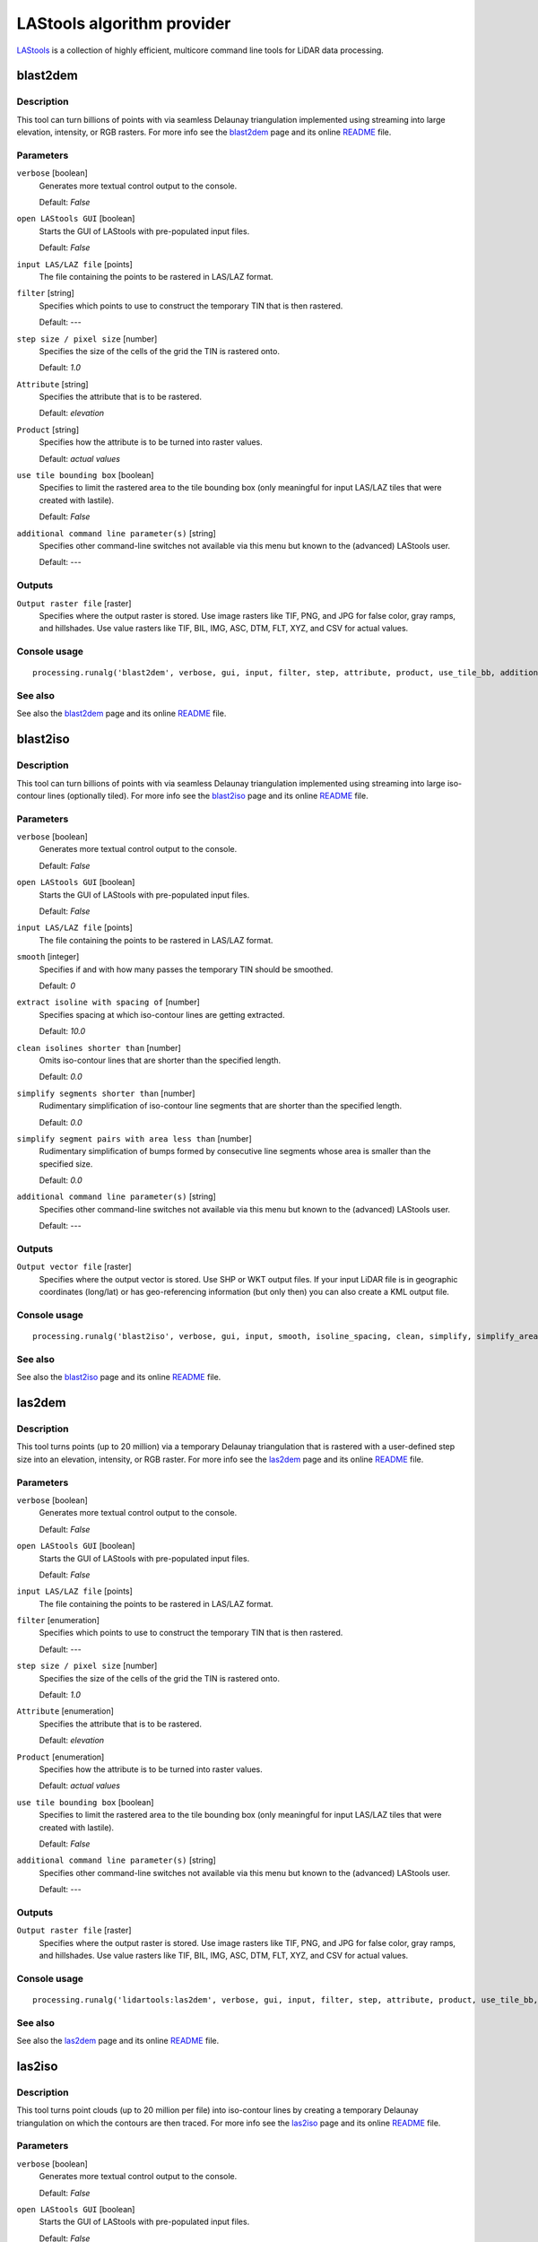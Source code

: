 .. only:: html

   |updatedisclaimer|

*******************************
LAStools algorithm provider
*******************************

`LAStools <http://rapidlasso.com/lastools/>`_ is a collection of highly
efficient, multicore command line tools for LiDAR data processing.

.. only:: html

   .. contents::
      :local:
      :depth: 1

blast2dem
---------

Description
...........

This tool can turn billions of points with via seamless Delaunay triangulation
implemented using streaming into large elevation, intensity, or RGB rasters.
For more info see the `blast2dem <http://rapidlasso.com/blast2dem>`_ page and 
its online `README <http://lastools.org/download/blast2dem_README.txt>`__ file.

Parameters
..........

``verbose`` [boolean]
  Generates more textual control output to the console.
  
  Default: *False*

``open LAStools GUI`` [boolean]
  Starts the GUI of LAStools with pre-populated input files.
  
  Default: *False*
  
``input LAS/LAZ file`` [points]
  The file containing the points to be rastered in LAS/LAZ format.

``filter`` [string]
  Specifies which points to use to construct the temporary TIN that is then rastered.

  Default: *---*

``step size / pixel size`` [number]
  Specifies the size of the cells of the grid the TIN is rastered onto.

  Default: *1.0*

``Attribute`` [string]
  Specifies the attribute that is to be rastered.

  Default: *elevation*

``Product`` [string]
  Specifies how the attribute is to be turned into raster values.

  Default: *actual values*

``use tile bounding box`` [boolean]
  Specifies to limit the rastered area to the tile bounding box (only meaningful
  for input LAS/LAZ tiles that were created with lastile).
  
  Default: *False*

``additional command line parameter(s)`` [string]
  Specifies other command-line switches not available via this menu but known to
  the (advanced) LAStools user.

  Default: *---*
  
Outputs
.......

``Output raster file`` [raster]
  Specifies where the output raster is stored. Use image rasters like TIF, PNG, 
  and JPG for false color, gray ramps, and hillshades. Use value rasters 
  like TIF, BIL, IMG, ASC, DTM, FLT, XYZ, and CSV for actual values.

Console usage
.............

::

  processing.runalg('blast2dem', verbose, gui, input, filter, step, attribute, product, use_tile_bb, additional, output)

See also
........

See also the `blast2dem <http://rapidlasso.com/blast2dem>`_ page and its online
`README <http://lastools.org/download/blast2dem_README.txt>`__ file.

blast2iso
---------

Description
...........

This tool can turn billions of points with via seamless Delaunay triangulation
implemented using streaming into large iso-contour lines (optionally tiled).
For more info see the `blast2iso <http://rapidlasso.com/blast2iso>`_ page and
its online `README <http://lastools.org/download/blast2iso_README.txt>`__ file.

Parameters
..........

``verbose`` [boolean]
  Generates more textual control output to the console.
  
  Default: *False*

``open LAStools GUI`` [boolean]
  Starts the GUI of LAStools with pre-populated input files.
  
  Default: *False*
  
``input LAS/LAZ file`` [points]
  The file containing the points to be rastered in LAS/LAZ format.

``smooth`` [integer]
  Specifies if and with how many passes the temporary TIN should be smoothed.

  Default: *0*

``extract isoline with spacing of`` [number]
  Specifies spacing at which iso-contour lines are getting extracted.

  Default: *10.0*

``clean isolines shorter than`` [number]
  Omits iso-contour lines that are shorter than the specified length.

  Default: *0.0*

``simplify segments shorter than`` [number]
  Rudimentary simplification of iso-contour line segments that are shorter than
  the specified length.

  Default: *0.0*

``simplify segment pairs with area less than`` [number]
  Rudimentary simplification of bumps formed by consecutive line segments whose
  area is smaller than the specified size.

  Default: *0.0*

``additional command line parameter(s)`` [string]
  Specifies other command-line switches not available via this menu but known
  to the (advanced) LAStools user.

  Default: *---*
  
Outputs
.......

``Output vector file`` [raster]
  Specifies where the output vector is stored. Use SHP or WKT output files.
  If your input LiDAR file is in geographic coordinates (long/lat) or has 
  geo-referencing information (but only then) you can also create a KML output file.

Console usage
.............

::

  processing.runalg('blast2iso', verbose, gui, input, smooth, isoline_spacing, clean, simplify, simplify_area, additional, output)

See also
.........

See also the `blast2iso <http://rapidlasso.com/blast2iso>`_ page and its online
`README <http://lastools.org/download/blast2iso_README.txt>`__ file.

las2dem
-------

Description
...........

This tool turns points (up to 20 million) via a temporary Delaunay triangulation
that is rastered with a user-defined step size into an elevation, intensity, or
RGB raster. For more info see the `las2dem <http://rapidlasso.com/las2dem>`_ page
and its online `README <http://lastools.org/download/las2dem_README.txt>`__ file.

Parameters
..........

``verbose`` [boolean]
  Generates more textual control output to the console.
  
  Default: *False*

``open LAStools GUI`` [boolean]
  Starts the GUI of LAStools with pre-populated input files.
  
  Default: *False*
  
``input LAS/LAZ file`` [points]
  The file containing the points to be rastered in LAS/LAZ format.

``filter`` [enumeration]
  Specifies which points to use to construct the temporary TIN that is then rastered.

  Default: *---*

``step size / pixel size`` [number]
  Specifies the size of the cells of the grid the TIN is rastered onto.

  Default: *1.0*

``Attribute`` [enumeration]
  Specifies the attribute that is to be rastered.

  Default: *elevation*

``Product`` [enumeration]
  Specifies how the attribute is to be turned into raster values.

  Default: *actual values*

``use tile bounding box`` [boolean]
  Specifies to limit the rastered area to the tile bounding box (only meaningful
  for input LAS/LAZ tiles that were created with lastile).
  
  Default: *False*

``additional command line parameter(s)`` [string]
  Specifies other command-line switches not available via this menu but known to
  the (advanced) LAStools user.

  Default: *---*
  
Outputs
.......

``Output raster file`` [raster]
  Specifies where the output raster is stored. Use image rasters like TIF, PNG,
  and JPG for false color, gray ramps, and hillshades. Use value rasters like
  TIF, BIL, IMG, ASC, DTM, FLT, XYZ, and CSV for actual values.

Console usage
.............

::

  processing.runalg('lidartools:las2dem', verbose, gui, input, filter, step, attribute, product, use_tile_bb, additional, output)

See also
........

See also the `las2dem <http://rapidlasso.com/las2dem>`_ page and its online
`README <http://lastools.org/download/las2dem_README.txt>`__ file.

las2iso
-------

Description
...........

This tool turns point clouds (up to 20 million per file) into iso-contour lines
by creating a temporary Delaunay triangulation on which the contours are then traced.
For more info see the `las2iso <http://rapidlasso.com/las2iso>`_ page and its
online `README <http://lastools.org/download/las2iso_README.txt>`__ file.

Parameters
..........

``verbose`` [boolean]
  Generates more textual control output to the console.
  
  Default: *False*

``open LAStools GUI`` [boolean]
  Starts the GUI of LAStools with pre-populated input files.
  
  Default: *False*
  
``input LAS/LAZ file`` [points]
  The file containing the points to be rastered in LAS/LAZ format.

``smooth`` [integer]
  Specifies if and with how many passes the temporary TIN should be smoothed.

  Default: *0*

``extract isoline with spacing of`` [number]
  Specifies spacing at which iso-contour lines are getting extracted.

  Default: *10.0*

``clean isolines shorter than`` [number]
  Omits iso-contour lines that are shorter than the specified length.

  Default: *0.0*

``simplify segments shorter than`` [number]
  Rudimentary simplification of iso-contour line segments that are shorter than
  the specified length.

  Default: *0.0*

``simplify segment pairs with area less than`` [number]
  Rudimentary simplification of bumps formed by consecutive line segments whose
  area is smaller than the specified size.

  Default: *0.0*

``additional command line parameter(s)`` [string]
  Specifies other command-line switches not available via this menu but known to
  the (advanced) LAStools user.

  Default: *---*
  
Outputs
.......

``Output vector file`` [raster]
  Specifies where the output vector is stored. Use SHP or WKT output files.
  If your input LiDAR file is in geographic coordinates (long/lat) or has geo-referencing
  information (but only then) you can also create a KML output file.

Console usage
.............

::

  processing.runalg('las2iso', verbose, gui, input, smooth, isoline_spacing, clean, simplify, simplify_area, additional, output)

See also
........

See also the `las2iso <http://rapidlasso.com/las2iso>`_ page and its online
`README <http://lastools.org/download/las2iso_README.txt>`__ file.

las2las_filter
--------------

Description
...........

This tool uses las2las to filter LiDAR points based on different attributes and
to write the surviving subset of points to a new LAZ or LAS file. For more info
see the `las2las <http://rapidlasso.com/las2las>`_ page and its online
`README <http://lastools.org/download/las2las_README.txt>`__ file.

Parameters
..........

``verbose`` [boolean]
  Generates more textual control output to the console.

  Default: *False*

``open LAStools GUI`` [boolean]
  Starts the GUI of LAStools with pre-populated input files.
  
  Default: *False*
  
``input LAS/LAZ file`` [file]
  The file containing the points to be processed.

``filter (by return, classification, flags)`` [enumeration]
  Filters points based on various options such as return, classification, or flags.

  Options:

  * 0 --- ---
  * 1 --- keep_last
  * 2 --- keep_first
  * 3 --- keep_middle
  * 4 --- keep_single
  * 5 --- drop_single
  * 6 --- keep_double
  * 7 --- keep_class 2
  * 8 --- keep_class 2 8
  * 9 --- keep_class 8
  * 10 --- keep_class 6
  * 11 --- keep_class 9
  * 12 --- keep_class 3 4 5
  * 13 --- keep_class 2 6
  * 14 --- drop_class 7
  * 15 --- drop_withheld

  Default: *0*

``second filter (by return, classification, flags)`` [enumeration]
  Also filters points based on various options such as return, classification, or flags.

  Options:

  * 0 --- ---
  * 1 --- keep_last
  * 2 --- keep_first
  * 3 --- keep_middle
  * 4 --- keep_single
  * 5 --- drop_single
  * 6 --- keep_double
  * 7 --- keep_class 2
  * 8 --- keep_class 2 8
  * 9 --- keep_class 8
  * 10 --- keep_class 6
  * 11 --- keep_class 9
  * 12 --- keep_class 3 4 5
  * 13 --- keep_class 2 6
  * 14 --- drop_class 7
  * 15 --- drop_withheld

  Default: *0*

``filter (by coordinate, intensity, GPS time, ...)`` [enumeration]
  Filters points based on various other options (that require a value as argument).

  Options:

  * 0 --- ---
  * 1 --- drop_x_above
  * 2 --- drop_x_below
  * 3 --- drop_y_above
  * 4 --- drop_y_below
  * 5 --- drop_z_above
  * 6 --- drop_z_below
  * 7 --- drop_intensity_above
  * 8 --- drop_intensity_below
  * 9 --- drop_gps_time_above
  * 10 --- drop_gps_time_below
  * 11 --- drop_scan_angle_above
  * 12 --- drop_scan_angle_below
  * 13 --- keep_point_source
  * 14 --- drop_point_source
  * 15 --- drop_point_source_above
  * 16 --- drop_point_source_below
  * 17 --- keep_user_data
  * 18 --- drop_user_data
  * 19 --- drop_user_data_above
  * 20 --- drop_user_data_below
  * 21 --- keep_every_nth
  * 22 --- keep_random_fraction
  * 23 --- thin_with_grid

  Default: *0*

``value for filter (by coordinate, intensity, GPS time, ...)`` [string]
  The value that is the argument for the filter selected above.

  Default: *(not set)*

``second filter (by coordinate, intensity, GPS time, ...)`` [enumeration]
  Also filters points based on various other options (that require a value as argument).

  Options:

  * 0 --- ---
  * 1 --- drop_x_above
  * 2 --- drop_x_below
  * 3 --- drop_y_above
  * 4 --- drop_y_below
  * 5 --- drop_z_above
  * 6 --- drop_z_below
  * 7 --- drop_intensity_above
  * 8 --- drop_intensity_below
  * 9 --- drop_gps_time_above
  * 10 --- drop_gps_time_below
  * 11 --- drop_scan_angle_above
  * 12 --- drop_scan_angle_below
  * 13 --- keep_point_source
  * 14 --- drop_point_source
  * 15 --- drop_point_source_above
  * 16 --- drop_point_source_below
  * 17 --- keep_user_data
  * 18 --- drop_user_data
  * 19 --- drop_user_data_above
  * 20 --- drop_user_data_below
  * 21 --- keep_every_nth
  * 22 --- keep_random_fraction
  * 23 --- thin_with_grid

  Default: *0*

``value for second filter (by coordinate, intensity, GPS time, ...)`` [string]
  The value that is the argument for the filter selected above.

  Default: *(not set)*

``additional command line parameter(s)`` [string]
  Specifies other command-line switches not available via this menu but known to
  the (advanced) LAStools user.

  Default: *---*

Outputs
.......

``output LAS/LAZ file`` [file]
  Specifies where the output point cloud is stored. Use LAZ for compressed output,
  LAS for uncompressed output, and TXT for ASCII.

Console usage
.............

::

  processing.runalg('lidartools:las2las_filter', verbose, input_laslaz, filter_return_class_flags1, filter_return_class_flags2, filter_coords_intensity1, filter_coords_intensity1_arg, filter_coords_intensity2, filter_coords_intensity2_arg, output_laslaz)

See also
........

See also the `las2las <http://rapidlasso.com/las2las>`__ page and its online
`README <http://lastools.org/download/las2las_README.txt>`__ file.

las2las_project
---------------

Description
...........

<put algorithm description here>

Parameters
..........

``verbose`` [boolean]
  <put parameter description here>

  Default: *False*

``input LAS/LAZ file`` [file]
  Optional

  <put parameter description here>

``source projection`` [enumeration]
  <put parameter description here>

  Options:

  * 0 --- ---
  * 1 --- utm
  * 2 --- sp83
  * 3 --- sp27
  * 4 --- longlat
  * 5 --- latlong

  Default: *0*

``source utm zone`` [enumeration]
  <put parameter description here>

  Options:

  * 0 --- ---
  * 1 --- 1 (north)
  * 2 --- 2 (north)
  * 3 --- 3 (north)
  * 4 --- 4 (north)
  * 5 --- 5 (north)
  * 6 --- 6 (north)
  * 7 --- 7 (north)
  * 8 --- 8 (north)
  * 9 --- 9 (north)
  * 10 --- 10 (north)
  * 11 --- 11 (north)
  * 12 --- 12 (north)
  * 13 --- 13 (north)
  * 14 --- 14 (north)
  * 15 --- 15 (north)
  * 16 --- 16 (north)
  * 17 --- 17 (north)
  * 18 --- 18 (north)
  * 19 --- 19 (north)
  * 20 --- 20 (north)
  * 21 --- 21 (north)
  * 22 --- 22 (north)
  * 23 --- 23 (north)
  * 24 --- 24 (north)
  * 25 --- 25 (north)
  * 26 --- 26 (north)
  * 27 --- 27 (north)
  * 28 --- 28 (north)
  * 29 --- 29 (north)
  * 30 --- 30 (north)
  * 31 --- 31 (north)
  * 32 --- 32 (north)
  * 33 --- 33 (north)
  * 34 --- 34 (north)
  * 35 --- 35 (north)
  * 36 --- 36 (north)
  * 37 --- 37 (north)
  * 38 --- 38 (north)
  * 39 --- 39 (north)
  * 40 --- 40 (north)
  * 41 --- 41 (north)
  * 42 --- 42 (north)
  * 43 --- 43 (north)
  * 44 --- 44 (north)
  * 45 --- 45 (north)
  * 46 --- 46 (north)
  * 47 --- 47 (north)
  * 48 --- 48 (north)
  * 49 --- 49 (north)
  * 50 --- 50 (north)
  * 51 --- 51 (north)
  * 52 --- 52 (north)
  * 53 --- 53 (north)
  * 54 --- 54 (north)
  * 55 --- 55 (north)
  * 56 --- 56 (north)
  * 57 --- 57 (north)
  * 58 --- 58 (north)
  * 59 --- 59 (north)
  * 60 --- 60 (north)
  * 61 --- 1 (south)
  * 62 --- 2 (south)
  * 63 --- 3 (south)
  * 64 --- 4 (south)
  * 65 --- 5 (south)
  * 66 --- 6 (south)
  * 67 --- 7 (south)
  * 68 --- 8 (south)
  * 69 --- 9 (south)
  * 70 --- 10 (south)
  * 71 --- 11 (south)
  * 72 --- 12 (south)
  * 73 --- 13 (south)
  * 74 --- 14 (south)
  * 75 --- 15 (south)
  * 76 --- 16 (south)
  * 77 --- 17 (south)
  * 78 --- 18 (south)
  * 79 --- 19 (south)
  * 80 --- 20 (south)
  * 81 --- 21 (south)
  * 82 --- 22 (south)
  * 83 --- 23 (south)
  * 84 --- 24 (south)
  * 85 --- 25 (south)
  * 86 --- 26 (south)
  * 87 --- 27 (south)
  * 88 --- 28 (south)
  * 89 --- 29 (south)
  * 90 --- 30 (south)
  * 91 --- 31 (south)
  * 92 --- 32 (south)
  * 93 --- 33 (south)
  * 94 --- 34 (south)
  * 95 --- 35 (south)
  * 96 --- 36 (south)
  * 97 --- 37 (south)
  * 98 --- 38 (south)
  * 99 --- 39 (south)
  * 100 --- 40 (south)
  * 101 --- 41 (south)
  * 102 --- 42 (south)
  * 103 --- 43 (south)
  * 104 --- 44 (south)
  * 105 --- 45 (south)
  * 106 --- 46 (south)
  * 107 --- 47 (south)
  * 108 --- 48 (south)
  * 109 --- 49 (south)
  * 110 --- 50 (south)
  * 111 --- 51 (south)
  * 112 --- 52 (south)
  * 113 --- 53 (south)
  * 114 --- 54 (south)
  * 115 --- 55 (south)
  * 116 --- 56 (south)
  * 117 --- 57 (south)
  * 118 --- 58 (south)
  * 119 --- 59 (south)
  * 120 --- 60 (south)

  Default: *0*

``source state plane code`` [enumeration]
  <put parameter description here>

  Options:

  * 0 --- ---
  * 1 --- AK_10
  * 2 --- AK_2
  * 3 --- AK_3
  * 4 --- AK_4
  * 5 --- AK_5
  * 6 --- AK_6
  * 7 --- AK_7
  * 8 --- AK_8
  * 9 --- AK_9
  * 10 --- AL_E
  * 11 --- AL_W
  * 12 --- AR_N
  * 13 --- AR_S
  * 14 --- AZ_C
  * 15 --- AZ_E
  * 16 --- AZ_W
  * 17 --- CA_I
  * 18 --- CA_II
  * 19 --- CA_III
  * 20 --- CA_IV
  * 21 --- CA_V
  * 22 --- CA_VI
  * 23 --- CA_VII
  * 24 --- CO_C
  * 25 --- CO_N
  * 26 --- CO_S
  * 27 --- CT
  * 28 --- DE
  * 29 --- FL_E
  * 30 --- FL_N
  * 31 --- FL_W
  * 32 --- GA_E
  * 33 --- GA_W
  * 34 --- HI_1
  * 35 --- HI_2
  * 36 --- HI_3
  * 37 --- HI_4
  * 38 --- HI_5
  * 39 --- IA_N
  * 40 --- IA_S
  * 41 --- ID_C
  * 42 --- ID_E
  * 43 --- ID_W
  * 44 --- IL_E
  * 45 --- IL_W
  * 46 --- IN_E
  * 47 --- IN_W
  * 48 --- KS_N
  * 49 --- KS_S
  * 50 --- KY_N
  * 51 --- KY_S
  * 52 --- LA_N
  * 53 --- LA_S
  * 54 --- MA_I
  * 55 --- MA_M
  * 56 --- MD
  * 57 --- ME_E
  * 58 --- ME_W
  * 59 --- MI_C
  * 60 --- MI_N
  * 61 --- MI_S
  * 62 --- MN_C
  * 63 --- MN_N
  * 64 --- MN_S
  * 65 --- MO_C
  * 66 --- MO_E
  * 67 --- MO_W
  * 68 --- MS_E
  * 69 --- MS_W
  * 70 --- MT_C
  * 71 --- MT_N
  * 72 --- MT_S
  * 73 --- NC
  * 74 --- ND_N
  * 75 --- ND_S
  * 76 --- NE_N
  * 77 --- NE_S
  * 78 --- NH
  * 79 --- NJ
  * 80 --- NM_C
  * 81 --- NM_E
  * 82 --- NM_W
  * 83 --- NV_C
  * 84 --- NV_E
  * 85 --- NV_W
  * 86 --- NY_C
  * 87 --- NY_E
  * 88 --- NY_LI
  * 89 --- NY_W
  * 90 --- OH_N
  * 91 --- OH_S
  * 92 --- OK_N
  * 93 --- OK_S
  * 94 --- OR_N
  * 95 --- OR_S
  * 96 --- PA_N
  * 97 --- PA_S
  * 98 --- PR
  * 99 --- RI
  * 100 --- SC_N
  * 101 --- SC_S
  * 102 --- SD_N
  * 103 --- SD_S
  * 104 --- St.Croix
  * 105 --- TN
  * 106 --- TX_C
  * 107 --- TX_N
  * 108 --- TX_NC
  * 109 --- TX_S
  * 110 --- TX_SC
  * 111 --- UT_C
  * 112 --- UT_N
  * 113 --- UT_S
  * 114 --- VA_N
  * 115 --- VA_S
  * 116 --- VT
  * 117 --- WA_N
  * 118 --- WA_S
  * 119 --- WI_C
  * 120 --- WI_N
  * 121 --- WI_S
  * 122 --- WV_N
  * 123 --- WV_S
  * 124 --- WY_E
  * 125 --- WY_EC
  * 126 --- WY_W
  * 127 --- WY_WC

  Default: *0*

``target projection`` [enumeration]
  <put parameter description here>

  Options:

  * 0 --- ---
  * 1 --- utm
  * 2 --- sp83
  * 3 --- sp27
  * 4 --- longlat
  * 5 --- latlong

  Default: *0*

``target utm zone`` [enumeration]
  <put parameter description here>

  Options:

  * 0 --- ---
  * 1 --- 1 (north)
  * 2 --- 2 (north)
  * 3 --- 3 (north)
  * 4 --- 4 (north)
  * 5 --- 5 (north)
  * 6 --- 6 (north)
  * 7 --- 7 (north)
  * 8 --- 8 (north)
  * 9 --- 9 (north)
  * 10 --- 10 (north)
  * 11 --- 11 (north)
  * 12 --- 12 (north)
  * 13 --- 13 (north)
  * 14 --- 14 (north)
  * 15 --- 15 (north)
  * 16 --- 16 (north)
  * 17 --- 17 (north)
  * 18 --- 18 (north)
  * 19 --- 19 (north)
  * 20 --- 20 (north)
  * 21 --- 21 (north)
  * 22 --- 22 (north)
  * 23 --- 23 (north)
  * 24 --- 24 (north)
  * 25 --- 25 (north)
  * 26 --- 26 (north)
  * 27 --- 27 (north)
  * 28 --- 28 (north)
  * 29 --- 29 (north)
  * 30 --- 30 (north)
  * 31 --- 31 (north)
  * 32 --- 32 (north)
  * 33 --- 33 (north)
  * 34 --- 34 (north)
  * 35 --- 35 (north)
  * 36 --- 36 (north)
  * 37 --- 37 (north)
  * 38 --- 38 (north)
  * 39 --- 39 (north)
  * 40 --- 40 (north)
  * 41 --- 41 (north)
  * 42 --- 42 (north)
  * 43 --- 43 (north)
  * 44 --- 44 (north)
  * 45 --- 45 (north)
  * 46 --- 46 (north)
  * 47 --- 47 (north)
  * 48 --- 48 (north)
  * 49 --- 49 (north)
  * 50 --- 50 (north)
  * 51 --- 51 (north)
  * 52 --- 52 (north)
  * 53 --- 53 (north)
  * 54 --- 54 (north)
  * 55 --- 55 (north)
  * 56 --- 56 (north)
  * 57 --- 57 (north)
  * 58 --- 58 (north)
  * 59 --- 59 (north)
  * 60 --- 60 (north)
  * 61 --- 1 (south)
  * 62 --- 2 (south)
  * 63 --- 3 (south)
  * 64 --- 4 (south)
  * 65 --- 5 (south)
  * 66 --- 6 (south)
  * 67 --- 7 (south)
  * 68 --- 8 (south)
  * 69 --- 9 (south)
  * 70 --- 10 (south)
  * 71 --- 11 (south)
  * 72 --- 12 (south)
  * 73 --- 13 (south)
  * 74 --- 14 (south)
  * 75 --- 15 (south)
  * 76 --- 16 (south)
  * 77 --- 17 (south)
  * 78 --- 18 (south)
  * 79 --- 19 (south)
  * 80 --- 20 (south)
  * 81 --- 21 (south)
  * 82 --- 22 (south)
  * 83 --- 23 (south)
  * 84 --- 24 (south)
  * 85 --- 25 (south)
  * 86 --- 26 (south)
  * 87 --- 27 (south)
  * 88 --- 28 (south)
  * 89 --- 29 (south)
  * 90 --- 30 (south)
  * 91 --- 31 (south)
  * 92 --- 32 (south)
  * 93 --- 33 (south)
  * 94 --- 34 (south)
  * 95 --- 35 (south)
  * 96 --- 36 (south)
  * 97 --- 37 (south)
  * 98 --- 38 (south)
  * 99 --- 39 (south)
  * 100 --- 40 (south)
  * 101 --- 41 (south)
  * 102 --- 42 (south)
  * 103 --- 43 (south)
  * 104 --- 44 (south)
  * 105 --- 45 (south)
  * 106 --- 46 (south)
  * 107 --- 47 (south)
  * 108 --- 48 (south)
  * 109 --- 49 (south)
  * 110 --- 50 (south)
  * 111 --- 51 (south)
  * 112 --- 52 (south)
  * 113 --- 53 (south)
  * 114 --- 54 (south)
  * 115 --- 55 (south)
  * 116 --- 56 (south)
  * 117 --- 57 (south)
  * 118 --- 58 (south)
  * 119 --- 59 (south)
  * 120 --- 60 (south)

  Default: *0*

``target state plane code`` [enumeration]
  <put parameter description here>

  Options:

  * 0 --- ---
  * 1 --- AK_10
  * 2 --- AK_2
  * 3 --- AK_3
  * 4 --- AK_4
  * 5 --- AK_5
  * 6 --- AK_6
  * 7 --- AK_7
  * 8 --- AK_8
  * 9 --- AK_9
  * 10 --- AL_E
  * 11 --- AL_W
  * 12 --- AR_N
  * 13 --- AR_S
  * 14 --- AZ_C
  * 15 --- AZ_E
  * 16 --- AZ_W
  * 17 --- CA_I
  * 18 --- CA_II
  * 19 --- CA_III
  * 20 --- CA_IV
  * 21 --- CA_V
  * 22 --- CA_VI
  * 23 --- CA_VII
  * 24 --- CO_C
  * 25 --- CO_N
  * 26 --- CO_S
  * 27 --- CT
  * 28 --- DE
  * 29 --- FL_E
  * 30 --- FL_N
  * 31 --- FL_W
  * 32 --- GA_E
  * 33 --- GA_W
  * 34 --- HI_1
  * 35 --- HI_2
  * 36 --- HI_3
  * 37 --- HI_4
  * 38 --- HI_5
  * 39 --- IA_N
  * 40 --- IA_S
  * 41 --- ID_C
  * 42 --- ID_E
  * 43 --- ID_W
  * 44 --- IL_E
  * 45 --- IL_W
  * 46 --- IN_E
  * 47 --- IN_W
  * 48 --- KS_N
  * 49 --- KS_S
  * 50 --- KY_N
  * 51 --- KY_S
  * 52 --- LA_N
  * 53 --- LA_S
  * 54 --- MA_I
  * 55 --- MA_M
  * 56 --- MD
  * 57 --- ME_E
  * 58 --- ME_W
  * 59 --- MI_C
  * 60 --- MI_N
  * 61 --- MI_S
  * 62 --- MN_C
  * 63 --- MN_N
  * 64 --- MN_S
  * 65 --- MO_C
  * 66 --- MO_E
  * 67 --- MO_W
  * 68 --- MS_E
  * 69 --- MS_W
  * 70 --- MT_C
  * 71 --- MT_N
  * 72 --- MT_S
  * 73 --- NC
  * 74 --- ND_N
  * 75 --- ND_S
  * 76 --- NE_N
  * 77 --- NE_S
  * 78 --- NH
  * 79 --- NJ
  * 80 --- NM_C
  * 81 --- NM_E
  * 82 --- NM_W
  * 83 --- NV_C
  * 84 --- NV_E
  * 85 --- NV_W
  * 86 --- NY_C
  * 87 --- NY_E
  * 88 --- NY_LI
  * 89 --- NY_W
  * 90 --- OH_N
  * 91 --- OH_S
  * 92 --- OK_N
  * 93 --- OK_S
  * 94 --- OR_N
  * 95 --- OR_S
  * 96 --- PA_N
  * 97 --- PA_S
  * 98 --- PR
  * 99 --- RI
  * 100 --- SC_N
  * 101 --- SC_S
  * 102 --- SD_N
  * 103 --- SD_S
  * 104 --- St.Croix
  * 105 --- TN
  * 106 --- TX_C
  * 107 --- TX_N
  * 108 --- TX_NC
  * 109 --- TX_S
  * 110 --- TX_SC
  * 111 --- UT_C
  * 112 --- UT_N
  * 113 --- UT_S
  * 114 --- VA_N
  * 115 --- VA_S
  * 116 --- VT
  * 117 --- WA_N
  * 118 --- WA_S
  * 119 --- WI_C
  * 120 --- WI_N
  * 121 --- WI_S
  * 122 --- WV_N
  * 123 --- WV_S
  * 124 --- WY_E
  * 125 --- WY_EC
  * 126 --- WY_W
  * 127 --- WY_WC

  Default: *0*

Outputs
.......

``output LAS/LAZ file`` [file]
  <put output description here>

Console usage
.............

::

  processing.runalg('lidartools:las2lasproject', verbose, input_laslaz, source_projection, source_utm, source_sp, target_projection, target_utm, target_sp, output_laslaz)

See also
........

las2las_transform
------------------

Description
...........

This tool uses las2las to filter LiDAR points based on different attributes and
to write the surviving subset of points to a new LAZ or LAS file. For more info
see the `las2las <http://rapidlasso.com/las2las>`_ page and its online
`README <http://lastools.org/download/las2las_README.txt>`__ file.

Parameters
..........

``verbose`` [boolean]
  Generates more textual control output to the console.

  Default: *False*

``open LAStools GUI`` [boolean]
  Starts the GUI of LAStools with pre-populated input files.
  
  Default: *False*
  
``input LAS/LAZ file`` [file]
  The file containing the points to be processed.

``transform (coordinates)`` [enumeration]
  Either translate, scale, or clamp the x, y, or z coordinate by the value specified below.

  Options:

  * 0 --- ---
  * 1 --- translate_x
  * 2 --- translate_y
  * 3 --- translate_z
  * 4 --- scale_x
  * 5 --- scale_y
  * 6 --- scale_z
  * 7 --- clamp_z_above
  * 8 --- clamp_z_below

  Default: *0*

``value for transform (coordinates)`` [string]
  The value that specifies the amount of translating, scaling, or clamping done
  by the transform selected above.

  Default: *(not set)*

``second transform (coordinates)`` [enumeration]
  Also either translate, scale, or clamp the x, y, or z coordinate by the value
  specified below.

  Options:

  * 0 --- ---
  * 1 --- translate_x
  * 2 --- translate_y
  * 3 --- translate_z
  * 4 --- scale_x
  * 5 --- scale_y
  * 6 --- scale_z
  * 7 --- clamp_z_above
  * 8 --- clamp_z_below

  Default: *0*

``value for second transform (coordinates)`` [string]
  The value that specifies the amount of translating, scaling, or clamping done
  by the transform selected above.

  Default: *(not set)*

``transform (intensities, scan angles, GPS times, ...)`` [enumeration]
  <put parameter description here>

  Options:

  * 0 --- ---
  * 1 --- scale_intensity
  * 2 --- translate_intensity
  * 3 --- clamp_intensity_above
  * 4 --- clamp_intensity_below
  * 5 --- scale_scan_angle
  * 6 --- translate_scan_angle
  * 7 --- translate_gps_time
  * 8 --- set_classification
  * 9 --- set_user_data
  * 10 --- set_point_source
  * 11 --- scale_rgb_up
  * 12 --- scale_rgb_down
  * 13 --- repair_zero_returns

  Default: *0*

``value for transform (intensities, scan angles, GPS times, ...)`` [string]
  The value that specifies the amount of scaling, translating, clamping or setting
  that is done by the transform selected above.

  Default: *(not set)*

``second transform (intensities, scan angles, GPS times, ...)`` [enumeration]
  <put parameter description here>

  Options:

  * 0 --- ---
  * 1 --- scale_intensity
  * 2 --- translate_intensity
  * 3 --- clamp_intensity_above
  * 4 --- clamp_intensity_below
  * 5 --- scale_scan_angle
  * 6 --- translate_scan_angle
  * 7 --- translate_gps_time
  * 8 --- set_classification
  * 9 --- set_user_data
  * 10 --- set_point_source
  * 11 --- scale_rgb_up
  * 12 --- scale_rgb_down
  * 13 --- repair_zero_returns

  Default: *0*

``value for second transform (intensities, scan angles, GPS times, ...)`` [string]
  The value that specifies the amount of scaling, translating, clamping or setting
  that is done by the transform selected above.

  Default: *(not set)*

``operations (first 7 need an argument)`` [enumeration]
  <put parameter description here>

  Options:

  * 0 --- ---
  * 1 --- set_point_type
  * 2 --- set_point_size
  * 3 --- set_version_minor
  * 4 --- set_version_major
  * 5 --- start_at_point
  * 6 --- stop_at_point
  * 7 --- remove_vlr
  * 8 --- auto_reoffset
  * 9 --- week_to_adjusted
  * 10 --- adjusted_to_week
  * 11 --- scale_rgb_up
  * 12 --- scale_rgb_down
  * 13 --- remove_all_vlrs
  * 14 --- remove_extra
  * 15 --- clip_to_bounding_box

  Default: *0*

``argument for operation`` [string]
  The value that is the argument for the operation selected above.

  Default: *(not set)*

``additional command line parameter(s)`` [string]
  Specifies other command-line switches not available via this menu but known to
  the (advanced) LAStools user.

  Default: *---*

Outputs
.......

``output LAS/LAZ file`` [file]
  Specifies where the output point cloud is stored. Use LAZ for compressed output,
  LAS for uncompressed output, and TXT for ASCII.

Console usage
.............

::

  processing.runalg('lidartools:las2las_transform', verbose, input_laslaz, filter_return_class_flags1, filter_return_class_flags2, filter_coords_intensity1, filter_coords_intensity1_arg, filter_coords_intensity2, filter_coords_intensity2_arg, output_laslaz)

See also
........

See also the `las2las <http://rapidlasso.com/las2las>`_ page and its online
`README <http://lastools.org/download/las2las_README.txt>`__ file.

las2txt
-------

Description
...........

<put algorithm description here>

Parameters
..........

``verbose`` [boolean]
  <put parameter description here>

  Default: *False*

``input LAS/LAZ file`` [file]
  Optional

  <put parameter description here>

``parse_string`` [string]
  <put parameter description here>

  Default: *xyz*

Outputs
.......

``Output ASCII file`` [file]
  <put output description here>

Console usage
.............

::

  processing.runalg('lidartools:las2txt', verbose, input_laslaz, parse_string, output)

See also
........

lasindex
--------

Description
...........

<put algorithm description here>

Parameters
..........

``verbose`` [boolean]
  <put parameter description here>

  Default: *False*

``input LAS/LAZ file`` [file]
  Optional

  <put parameter description here>

``is mobile or terrestrial LiDAR (not airborne)`` [boolean]
  <put parameter description here>

  Default: *False*

Outputs
.......

Console usage
.............

::

  processing.runalg('lidartools:lasindex', verbose, input_laslaz, mobile_or_terrestrial)

See also
........

lasgrid
-------

Description
...........

This tool grids a selected attribute (e.g. elevation, intensity, classification,
scan angle, ...) of a large point clouds with a user-defined step size onto raster
using a particular method (e.g. min, max, average). For more info see the
`lasgrid <http://rapidlasso.com/lasgrid>`_ page and its online
`README <http://lastools.org/download/lasgrid_README.txt>`__ file.

Parameters
..........

``verbose`` [boolean]
  Generates more textual control output to the console.
  
  Default: *False*

``open LAStools GUI`` [boolean]
  Starts the GUI of LAStools with pre-populated input files.
  
  Default: *False*
  
``input LAS/LAZ file`` [points]
  The file containing the points to be rastered in LAS/LAZ format.

``filter`` [string]
  Specifies which subset of points to use for subsequent gridding.

  Default: *---*

``step size / pixel size`` [number]
  Specifies the size of the grid cells the points are binned into.

  Default: *1.0*

``Attribute`` [string]
  Specifies the attribute that is to be gridded into each cell.

  Default: *elevation*

``Method`` [string]
  Specifies how the attributes falling into one cell are turned into a raster value.

  Default: *lowest*

``use tile bounding box`` [boolean]
  Specifies to limit the rastered area to the tile bounding box (only meaningful
  for input LAS/LAZ tiles that were created with lastile).
  
  Default: *False*

``additional command line parameter(s)`` [string]
  Specifies other command-line switches not available via this menu but known to
  the (advanced) LAStools user. A common thing to add here would be '-false or
  '-gray' to map all values to a color or a gray value (optionally with a specified
  range of '-set_min_max 40 90' and produce an image.

  Default: *---*
  
``additional command line parameter(s)`` [string]
  Specifies other command-line switches not available via this menu but known to
  the (advanced) LAStools user.

  Default: *---*
  
Outputs
.......

``Output raster file`` [raster]
  Specifies where the output raster is stored. Use image rasters like TIF, PNG,
  and JPG for false color or gray ramps. Use value rasters like TIF, BIL, IMG,
  ASC, DTM, FLT, XYZ, and CSV for actual values.

Console usage
.............

::

  processing.runalg('lidartools:lasgrid', verbose, gui, input, filter, step, attribute, method, use_tile_bb, additional, output)

See also
........

See also the `lasgrid <http://rapidlasso.com/lasgrid>`_ page and its online
`README <http://lastools.org/download/lasgrid_README.txt>`__ file.

lasinfo
-------

Description
...........

<put algorithm description here>

Parameters
..........

``verbose`` [boolean]
  <put parameter description here>

  Default: *False*

``input LAS/LAZ file`` [file]
  Optional

  <put parameter description here>

Outputs
.......

``Output ASCII file`` [file]
  <put output description here>

Console usage
.............

::

  processing.runalg('lidartools:lasinfo', verbose, input_laslaz, output)

See also
........

lasmerge
--------

Description
...........

<put algorithm description here>

Parameters
..........

``verbose`` [boolean]
  <put parameter description here>

  Default: *False*

``files are flightlines`` [boolean]
  <put parameter description here>

  Default: *True*

``input LAS/LAZ file`` [file]
  Optional

  <put parameter description here>

``2nd file`` [file]
  Optional

  <put parameter description here>

``3rd file`` [file]
  Optional

  <put parameter description here>

``4th file`` [file]
  Optional

  <put parameter description here>

``5th file`` [file]
  Optional

  <put parameter description here>

``6th file`` [file]
  Optional

  <put parameter description here>

``7th file`` [file]
  Optional

  <put parameter description here>

Outputs
.......

``output LAS/LAZ file`` [file]
  <put output description here>

Console usage
.............

::

  processing.runalg('lidartools:lasmerge', verbose, files_are_flightlines, input_laslaz, file2, file3, file4, file5, file6, file7, output_laslaz)

See also
........

lasprecision
------------

Description
...........

<put algorithm description here>

Parameters
..........

``verbose`` [boolean]
  <put parameter description here>

  Default: *False*

``input LAS/LAZ file`` [file]
  Optional

  <put parameter description here>

Outputs
.......

``Output ASCII file`` [file]
  <put output description here>

Console usage
.............

::

  processing.runalg('lidartools:lasprecision', verbose, input_laslaz, output)

See also
........

lasquery
--------

Description
...........

<put algorithm description here>

Parameters
..........

``verbose`` [boolean]
  <put parameter description here>

  Default: *False*

``area of interest`` [extent]
  <put parameter description here>

  Default: *0,1,0,1*

Outputs
.......

Console usage
.............

::

  processing.runalg('lidartools:lasquery', verbose, aoi)

See also
........

lasvalidate
-----------

Description
...........

<put algorithm description here>

Parameters
..........

``verbose`` [boolean]
  <put parameter description here>

  Default: *False*

``input LAS/LAZ file`` [file]
  Optional

  <put parameter description here>

Outputs
.......

``Output XML file`` [file]
  <put output description here>

Console usage
.............

::

  processing.runalg('lidartools:lasvalidate', verbose, input_laslaz, output)

See also
........

laszip
------

Description
...........

<put algorithm description here>

Parameters
..........

``verbose`` [boolean]
  <put parameter description here>

  Default: *False*

``input LAS/LAZ file`` [file]
  Optional

  <put parameter description here>

``only report size`` [boolean]
  <put parameter description here>

  Default: *False*

Outputs
.......

``output LAS/LAZ file`` [file]
  <put output description here>

Console usage
.............

::

  processing.runalg('lidartools:laszip', verbose, input_laslaz, report_size, output_laslaz)

See also
........

txt2las
-------

Description
...........

<put algorithm description here>

Parameters
..........

``verbose`` [boolean]
  <put parameter description here>

  Default: *False*

``Input ASCII file`` [file]
  Optional

  <put parameter description here>

``parse lines as`` [string]
  <put parameter description here>

  Default: *xyz*

``skip the first n lines`` [number]
  <put parameter description here>

  Default: *0*

``resolution of x and y coordinate`` [number]
  <put parameter description here>

  Default: *0.01*

``resolution of z coordinate`` [number]
  <put parameter description here>

  Default: *0.01*

Outputs
.......

``output LAS/LAZ file`` [file]
  <put output description here>

Console usage
.............

::

  processing.runalg('lidartools:txt2las', verbose, input, parse_string, skip, scale_factor_xy, scale_factor_z, output_laslaz)

See also
........


.. Substitutions definitions - AVOID EDITING PAST THIS LINE
   This will be automatically updated by the find_set_subst.py script.
   If you need to create a new substitution manually,
   please add it also to the substitutions.txt file in the
   source folder.

.. |updatedisclaimer| replace:: :disclaimer:`Docs in progress for 'QGIS testing'. Visit http://docs.qgis.org/2.18 for QGIS 2.18 docs and translations.`
